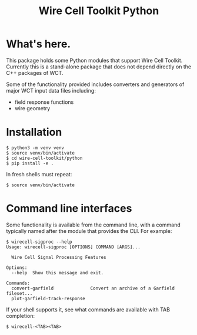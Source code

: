 #+TITLE: Wire Cell Toolkit Python

* What's here.

This package holds some Python modules that support Wire Cell Toolkit.
Currently this is a stand-alone package that does not depend directly
on the C++ packages of WCT.

Some of the functionality provided includes converters and generators
of major WCT input data files including:

- field response functions
- wire geometry

* Installation

#+BEGIN_EXAMPLE
  $ python3 -m venv venv
  $ source venv/bin/activate
  $ cd wire-cell-toolkit/python
  $ pip install -e .
#+END_EXAMPLE

In fresh shells must repeat:

#+BEGIN_EXAMPLE
  $ source venv/bin/activate
#+END_EXAMPLE

* Command line interfaces

Some functionality is available from the command line, with a command
typically named after the module that provides the CLI.  For example:

#+BEGIN_EXAMPLE
  $ wirecell-sigproc --help
  Usage: wirecell-sigproc [OPTIONS] COMMAND [ARGS]...

    Wire Cell Signal Processing Features

  Options:
    --help  Show this message and exit.

  Commands:
    convert-garfield              Convert an archive of a Garfield fileset...
    plot-garfield-track-response
#+END_EXAMPLE

If your shell supports it, see what commands are available with TAB
completion:

#+begin_example
  $ wirecell-<TAB><TAB>
#+end_example

